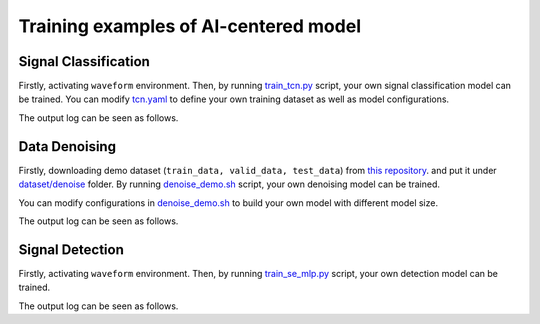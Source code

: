###################################################
Training examples of AI-centered model
###################################################

.. autosummary::
   :toctree: generated


===========================================
Signal Classification
===========================================

Firstly, activating ``waveform`` environment.
Then, by running `train_tcn.py <https://github.com/YueZhou-oh/GWDA_lib/blob/main/src/model/classify/examples/train_tcn.py>`_ script, your own signal classification model can be trained. 
You can modify `tcn.yaml <https://github.com/YueZhou-oh/GWDA_lib/blob/main/src/model/classify/configs/tcn.yaml>`_ to define your own training dataset as well as model configurations.

.. code-block:: console
    :linenos:

    $ conda activate waveform
    $ cd cd /workspace/GWDA_lib/src/demos
    $ python train_classify.py

The output log can be seen as follows.

.. code-block:: shell
    :linenos:

      [2024-02-04 10:25:46,915][nn.dataloader][INFO] - Loading data from ../../../../dataset/detect//emri_asd_test.hdf5
      Using Adam optimizer, lr=5e-05, weight_decay=0.001
      Total parameters: 940.42K
      Trainable parameters: 940.42K
      Non-trainable parameters: 0
      Epoch 1: 100%|█████████████████████████████████████████████████████████████████████████████████████████████████████████████████████████████████████████████████████| 200/200 [00:01<00:00, 138.53it/s, loss=6.94e-01, acc=0.49]                                                                                                                                                                                                 | 0/200 [00:00<?, ?it/s]Time: 0.010484933853149414
      100%|████████████████████████████████████████████████████████████████████████████████████████████████████████████████████████████████████████████████████████████| 200/200 [00:00<00:00, 223.66it/s, loss=6.91e-01, acc=0.5050]
      [2024-02-04 10:25:54,895][nn.trainer][INFO] - EPOCH 1   : lr=5.00e-05,   train_loss=6.94e-01,    train_acc=0.4900,       val_loss=6.91e-01       valid_acc=0.5050
      Epoch 2: 100%|█████████████████████████████████████████████████████████████████████████████████████████████████████████████████████████████████████████████████████| 200/200 [00:01<00:00, 156.30it/s, loss=6.91e-01, acc=0.50]
      0%|                                                                                                                                                                                                  | 0/200 [00:00<?, ?it/s]Time: 0.010904073715209961

==============================================
Data Denoising
==============================================

Firstly, downloading demo dataset (``train_data, valid_data, test_data``) from `this repository <https://github.com/AI-HPC-Research-Team/LIGO_noise_suppression>`_.
and put it under `dataset/denoise <https://github.com/YueZhou-oh/GWDA_lib/tree/main/dataset/denoise>`_ folder.
By running `denoise_demo.sh <https://github.com/YueZhou-oh/GWDA_lib/blob/main/demo/denoise_demo.sh>`_ script, your own denoising model can be trained. 

You can modify configurations in `denoise_demo.sh <https://github.com/YueZhou-oh/GWDA_lib/blob/main/demo/denoise_demo.sh>`_ to build your own model with different model size.

.. code-block:: console
    :linenos:

    $ conda activate base
    $ cd /workspace/GWDA_lib/demos
    $ bash denoise_demo.sh

The output log can be seen as follows.

.. code-block:: shell
    :linenos:

      using world size: 2, data-parallel-size: 2, tensor-model-parallel size: 1, pipeline-model-parallel size: 1 
      setting global batch size to 16
      using torch.float16 for parameters ...
      ------------------------ arguments ------------------------
      accumulate_allreduce_grads_in_fp32 .............. False
      adam_beta1 ...................................... 0.9
      xxxxxxx
      -------------------- end of arguments ---------------------
      setting number of micro-batches to constant 1
      > initializing torch distributed ...
      > initializing tensor model parallel with size 1
      > initializing pipeline model parallel with size 1
      > setting random seeds to 1234 ...
      > initializing model parallel cuda seeds on global rank 0, model parallel rank 0, and data parallel rank 0 with model parallel seed: 3952 and data parallel seed: 1234
      > compiling and loading fused kernels ...
      Detected CUDA files, patching ldflags
      Emitting ninja build file /workspace/zhouy/GWDA_lib/demo/../src/model/denoising/fused_kernels/build/build.ninja...
      Building extension module scaled_upper_triang_masked_softmax_cuda...
      Allowing ninja to set a default number of workers... (overridable by setting the environment variable MAX_JOBS=N)
      ninja: no work to do.
      Loading extension module scaled_upper_triang_masked_softmax_cuda...
      Detected CUDA files, patching ldflags
      Emitting ninja build file /workspace/zhouy/GWDA_lib/demo/../src/model/denoising/fused_kernels/build/build.ninja...
      Building extension module scaled_masked_softmax_cuda...
      Allowing ninja to set a default number of workers... (overridable by setting the environment variable MAX_JOBS=N)
      ninja: no work to do.
      Loading extension module scaled_masked_softmax_cuda...
      Detected CUDA files, patching ldflags
      Emitting ninja build file /workspace/zhouy/GWDA_lib/demo/../src/model/denoising/fused_kernels/build/build.ninja...
      Building extension module fused_mix_prec_layer_norm_cuda...
      Allowing ninja to set a default number of workers... (overridable by setting the environment variable MAX_JOBS=N)
      ninja: no work to do.
      Loading extension module fused_mix_prec_layer_norm_cuda...
      >>> done with compiling and loading fused kernels. Compilation time: 3.274 seconds
      time to initialize megatron (seconds): 41.829
      [after megatron is initialized] datetime: 2024-02-02 15:50:01 
      building WaveFormer model ...
      > number of parameters on (tensor, pipeline) model parallel rank (0, 0): 220058673
      > learning rate decay style: linear
      WARNING: could not find the metadata file demo/latest_checkpointed_iteration.txt 
         will not load any checkpoints and will start from random
      time (ms) | load-checkpoint: 0.16
      [after model, optimizer, and learning rate scheduler are built] datetime: 2024-02-02 15:50:01 
      > building train, validation, and test datasets ...
      > building train, validation, and test datasets for BERT ...
      > finished creating BERT datasets ...
      [after dataloaders are built] datetime: 2024-02-02 15:50:06 
      done with setup ...time (ms) | model-and-optimizer-setup: 111.39 | train/valid/test-data-iterators-setup: 4415.50

      training ...
      [before the start of training step] datetime: 2024-02-02 15:50:06 
      iteration        1/   30000 | current time: 1706860208.35 | consumed samples:           16 | elapsed time per iteration (ms): 1996.1 | learning rate: 0.000E+00 | global batch size:    16 | loss scale: 4294967296.0 | number of skipped iterations:   1 | number of nan iterations:   0 |
      time (ms) | backward-compute: 138.46 | backward-params-all-reduce: 32.71 | backward-embedding-all-reduce: 0.04 | optimizer-copy-to-main-grad: 3.17 | optimizer-unscale-and-check-inf: 42.67 | optimizer: 45.94 | batch-generator: 263.80
      ----------------------------------------------------------------------------------------------------
      validation loss at iteration 1 | lm loss value: 4.280033E-01 | lm loss PPL: 1.534191E+00 | 
      --------------------------------------------------------------------------------------------
      iteration        2/   30000 | current time: 1706860208.78 | consumed samples:           32 | elapsed time per iteration (ms): 429.4 | learning rate: 0.000E+00 | global batch size:    16 | loss scale: 2147483648.0 | number of skipped iterations:   1 | number of nan iterations:   0 |
      time (ms) | backward-compute: 31.50 | backward-params-all-reduce: 35.43 | backward-embedding-all-reduce: 0.03 | optimizer-copy-to-main-grad: 2.87 | optimizer-unscale-and-check-inf: 12.14 | optimizer: 15.32 | batch-generator: 274.37
      ----------------------------------------------------------------------------------------------------
      validation loss at iteration 2 | lm loss value: 4.258614E-01 | lm loss PPL: 1.530909E+00 | 
      --------------------------------------------------------------------------------------------


==============================================
Signal Detection
==============================================

Firstly, activating ``waveform`` environment.
Then, by running `train_se_mlp.py <https://github.com/YueZhou-oh/GWDA_lib/blob/main/src/model/detection/train_se_mlp.py>`_ script, your own detection model can be trained. 

.. code-block:: console
    :linenos:

    $ conda activate waveform
    $ cd cd /workspace/GWDA_lib/demos/
    $ python train_detection.py ../configsdetection.yaml

The output log can be seen as follows.

.. code-block:: shell
    :linenos:

      speechbrain.core - Beginning experiment!
      speechbrain.core - Experiment folder: results/detection_demo22/1607
      speechbrain.core - Info: test_only arg overridden by command line input to: False
      speechbrain.core - Info: auto_mix_prec arg from hparam file is used
      speechbrain.core - 5.6M trainable parameters in Separation
      speechbrain.utils.checkpoints - Would load a checkpoint here, but none found yet.
      speechbrain.utils.epoch_loop - Going into epoch 1
      100%|████████████████████████████████████████████████████████████████████████████████████████████████████████████████████████████████████| 13/13 [00:02<00:00,  5.45it/s, loss1=6.18, loss2=0.693, train_loss=6.18]
      100%|████████████████████████████████████████████████████████████████████████████████████████████████████████████████████████████████████████████████████████████████████████████████| 3/3 [00:00<00:00,  3.50it/s]
      speechbrain.utils.train_logger - epoch: 1, lr: 5.00e-04 - train si-snr: 6.18, train loss1: 6.18, train loss2: 6.93e-01 - valid si-snr: -6.32e-01, valid loss1: -6.32e-01, valid loss2: 6.96e-01
      speechbrain.utils.checkpoints - Saved an end-of-epoch checkpoint in results/detection_demo22/1607/save/CKPT+2024-02-02+15-55-58+00
      speechbrain.utils.epoch_loop - Going into epoch 2
      100%|██████████████████████████████████████████████████████████████████████████████████████████████████████████████████████████████████| 13/13 [00:02<00:00,  5.72it/s, loss1=-2.26, loss2=0.693, train_loss=-2.26]
      100%|████████████████████████████████████████████████████████████████████████████████████████████████████████████████████████████████████████████████████████████████████████████████| 3/3 [00:00<00:00,  3.47it/s]
      speechbrain.utils.train_logger - epoch: 2, lr: 5.00e-04 - train si-snr: -2.26e+00, train loss1: -2.26e+00, train loss2: 6.93e-01 - valid si-snr: -2.13e+00, valid loss1: -2.13e+00, valid loss2: 6.97e-01
      speechbrain.utils.checkpoints - Saved an end-of-epoch checkpoint in results/detection_demo22/1607/save/CKPT+2024-02-02+15-56-01+00
      speechbrain.utils.checkpoints - Deleted checkpoint in results/detection_demo22/1607/save/CKPT+2024-02-02+15-55-58+00
      speechbrain.utils.epoch_loop - Going into epoch 3


